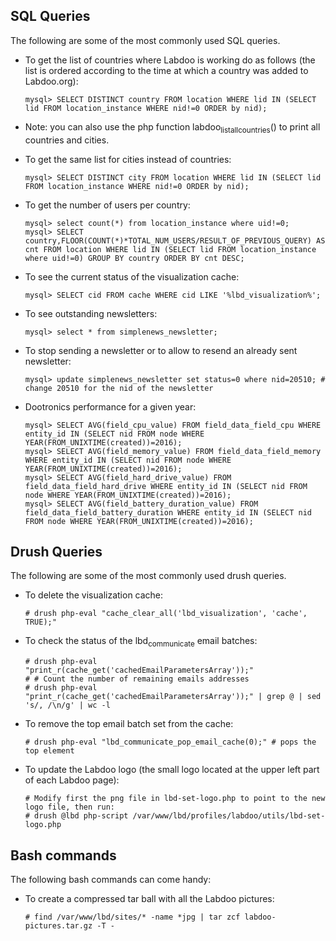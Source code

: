 ** SQL Queries

The following are some of the most commonly used SQL queries.

  - To get the list of countries where Labdoo is working do as follows (the list is ordered according to the time at which a country was added to Labdoo.org):

    #+BEGIN_EXAMPLE
    mysql> SELECT DISTINCT country FROM location WHERE lid IN (SELECT lid FROM location_instance WHERE nid!=0 ORDER by nid);
    #+END_EXAMPLE

  - Note: you can also use the php function labdoo_list_all_countries() to print all countries and cities.

  - To get the same list for cities instead of countries:

    #+BEGIN_EXAMPLE
    mysql> SELECT DISTINCT city FROM location WHERE lid IN (SELECT lid FROM location_instance WHERE nid!=0 ORDER by nid);
    #+END_EXAMPLE

  - To get the number of users per country: 

    #+BEGIN_EXAMPLE
    mysql> select count(*) from location_instance where uid!=0;
    mysql> SELECT country,FLOOR(COUNT(*)*TOTAL_NUM_USERS/RESULT_OF_PREVIOUS_QUERY) AS cnt FROM location WHERE lid IN (SELECT lid FROM location_instance where uid!=0) GROUP BY country ORDER BY cnt DESC;
    #+END_EXAMPLE

  - To see the current status of the visualization cache:

    #+BEGIN_EXAMPLE
    mysql> SELECT cid FROM cache WHERE cid LIKE '%lbd_visualization%';
    #+END_EXAMPLE

  - To see outstanding newsletters:
   
    #+BEGIN_EXAMPLE
    mysql> select * from simplenews_newsletter;
    #+END_EXAMPLE

  - To stop sending a newsletter or to allow to resend an already sent newsletter:

    #+BEGIN_EXAMPLE
    mysql> update simplenews_newsletter set status=0 where nid=20510; # change 20510 for the nid of the newsletter 
    #+END_EXAMPLE

  - Dootronics performance for a given year:

    #+BEGIN_EXAMPLE
    mysql> SELECT AVG(field_cpu_value) FROM field_data_field_cpu WHERE entity_id IN (SELECT nid FROM node WHERE YEAR(FROM_UNIXTIME(created))=2016);
    mysql> SELECT AVG(field_memory_value) FROM field_data_field_memory WHERE entity_id IN (SELECT nid FROM node WHERE YEAR(FROM_UNIXTIME(created))=2016);
    mysql> SELECT AVG(field_hard_drive_value) FROM field_data_field_hard_drive WHERE entity_id IN (SELECT nid FROM node WHERE YEAR(FROM_UNIXTIME(created))=2016);
    mysql> SELECT AVG(field_battery_duration_value) FROM field_data_field_battery_duration WHERE entity_id IN (SELECT nid FROM node WHERE YEAR(FROM_UNIXTIME(created))=2016);
    #+END_EXAMPLE


** Drush Queries

The following are some of the most commonly used drush queries.

  - To delete the visualization cache:
 
    #+BEGIN_EXAMPLE
    # drush php-eval "cache_clear_all('lbd_visualization', 'cache', TRUE);"
    #+END_EXAMPLE

  - To check the status of the lbd_communicate email batches:

    #+BEGIN_EXAMPLE
    # drush php-eval "print_r(cache_get('cachedEmailParametersArray'));" 
    # # Count the number of remaining emails addresses
    # drush php-eval "print_r(cache_get('cachedEmailParametersArray'));" | grep @ | sed 's/, /\n/g' | wc -l
    #+END_EXAMPLE

  - To remove the top email batch set from the cache:

    #+BEGIN_EXAMPLE
    # drush php-eval "lbd_communicate_pop_email_cache(0);" # pops the top element
    #+END_EXAMPLE

  - To update the Labdoo logo (the small logo located at the upper left part of each Labdoo page):

    #+BEGIN_EXAMPLE
    # Modify first the png file in lbd-set-logo.php to point to the new logo file, then run:
    # drush @lbd php-script /var/www/lbd/profiles/labdoo/utils/lbd-set-logo.php 
    #+END_EXAMPLE

** Bash commands

The following bash commands can come handy:

  - To create a compressed tar ball with all the Labdoo pictures:
  
    #+BEGIN_EXAMPLE
    # find /var/www/lbd/sites/* -name *jpg | tar zcf labdoo-pictures.tar.gz -T -   
    #+END_EXAMPLE


